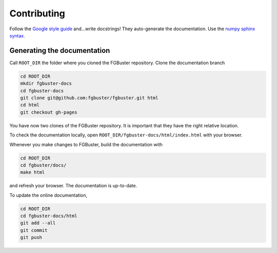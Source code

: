 .. _contributing:

************
Contributing
************

Follow the `Google style guide
<https://github.com/google/styleguide/blob/gh-pages/pyguide.md>`_
and...write docstrings! They auto-generate the documentation. Use the 
`numpy sphinx syntax <https://sphinxcontrib-napoleon.readthedocs.io/en/latest/example_numpy.html>`_.

Generating the documentation
----------------------------
Call ``ROOT_DIR`` the folder where you cloned the FGBuster repository.
Clone the documentation branch

.. code-block:: bash

   cd ROOT_DIR
   mkdir fgbuster-docs
   cd fgbuster-docs
   git clone git@github.com:fgbuster/fgbuster.git html
   cd html
   git checkout gh-pages

You have now two clones of the FGBuster repository. It is important that they
have the right relative location.

To check the documentation locally, open ``ROOT_DIR/fgbuster-docs/html/index.html``
with your browser.

Whenever you make changes to FGBuster, build the documentation with

.. code-block:: bash

   cd ROOT_DIR
   cd fgbuster/docs/
   make html

and refresh your browser. The documentation is up-to-date.

To update the online documentation,

.. code-block:: bash

   cd ROOT_DIR
   cd fgbuster-docs/html
   git add --all
   git commit
   git push
